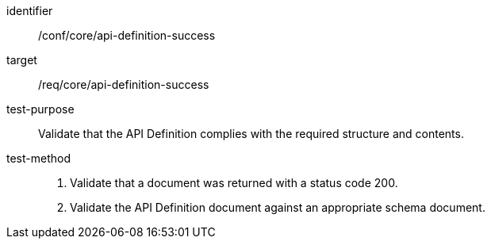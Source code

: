 [[ats_core_api-definition-success]]

[abstract_test]
====
[%metadata]
identifier:: /conf/core/api-definition-success
target:: /req/core/api-definition-success
test-purpose:: Validate that the API Definition complies with the required structure and contents.
test-method::
+
--
1. Validate that a document was returned with a status code 200.

2. Validate the API Definition document against an appropriate schema document.
--
====
